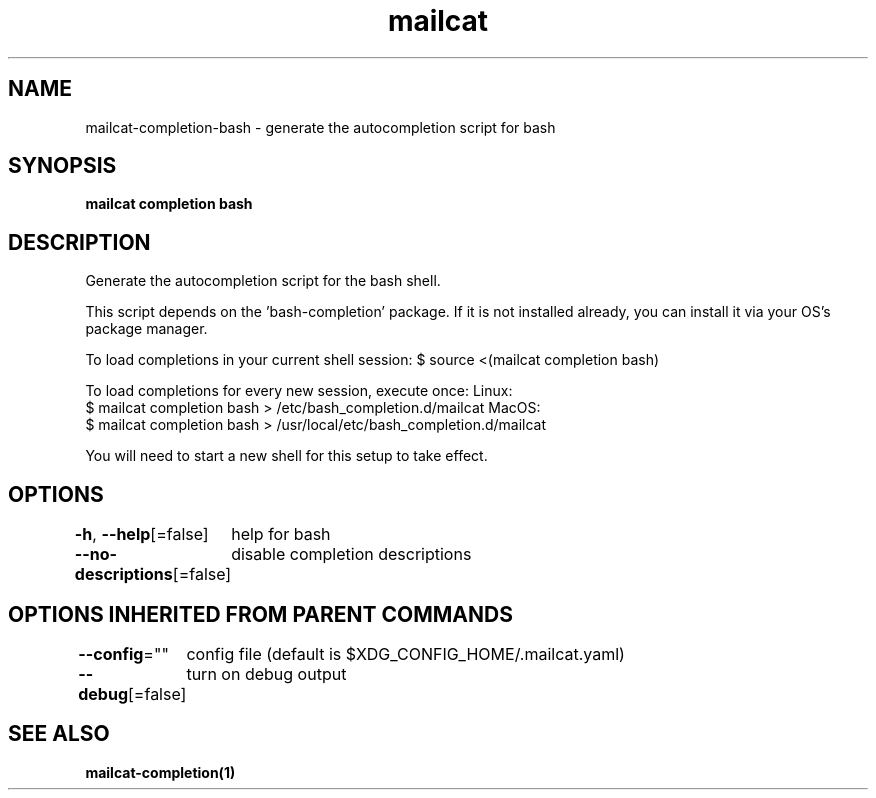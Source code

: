 .nh
.TH "mailcat" "1" "Nov 2021" "Auto generated by spf13/cobra" ""

.SH NAME
.PP
mailcat\-completion\-bash \- generate the autocompletion script for bash


.SH SYNOPSIS
.PP
\fBmailcat completion bash\fP


.SH DESCRIPTION
.PP
Generate the autocompletion script for the bash shell.

.PP
This script depends on the 'bash\-completion' package.
If it is not installed already, you can install it via your OS's package manager.

.PP
To load completions in your current shell session:
$ source <(mailcat completion bash)

.PP
To load completions for every new session, execute once:
Linux:
  $ mailcat completion bash > /etc/bash\_completion.d/mailcat
MacOS:
  $ mailcat completion bash > /usr/local/etc/bash\_completion.d/mailcat

.PP
You will need to start a new shell for this setup to take effect.


.SH OPTIONS
.PP
\fB\-h\fP, \fB\-\-help\fP[=false]
	help for bash

.PP
\fB\-\-no\-descriptions\fP[=false]
	disable completion descriptions


.SH OPTIONS INHERITED FROM PARENT COMMANDS
.PP
\fB\-\-config\fP=""
	config file (default is $XDG\_CONFIG\_HOME/.mailcat.yaml)

.PP
\fB\-\-debug\fP[=false]
	turn on debug output


.SH SEE ALSO
.PP
\fBmailcat\-completion(1)\fP
